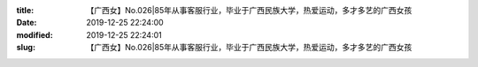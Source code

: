 
:title: 【广西女】No.026|85年从事客服行业，毕业于广西民族大学，热爱运动，多才多艺的广西女孩
:date: 2019-12-25 22:24:00
:modified: 2019-12-25 22:24:01
:slug: 【广西女】No.026|85年从事客服行业，毕业于广西民族大学，热爱运动，多才多艺的广西女孩


.. raw:: html
    :file: html/【广西女】No.026|85年从事客服行业，毕业于广西民族大学，热爱运动，多才多艺的广西女孩.html
